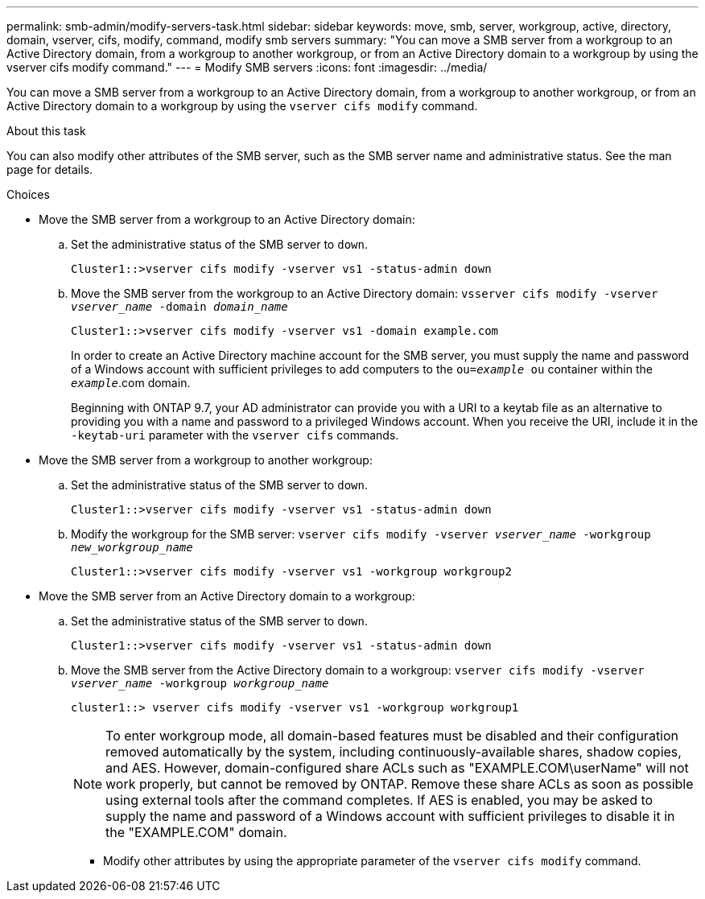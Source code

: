 ---
permalink: smb-admin/modify-servers-task.html
sidebar: sidebar
keywords: move, smb, server, workgroup, active, directory, domain, vserver, cifs, modify, command, modify smb servers
summary: "You can move a SMB server from a workgroup to an Active Directory domain, from a workgroup to another workgroup, or from an Active Directory domain to a workgroup by using the vserver cifs modify command."
---
= Modify SMB servers
:icons: font
:imagesdir: ../media/

[.lead]
You can move a SMB server from a workgroup to an Active Directory domain, from a workgroup to another workgroup, or from an Active Directory domain to a workgroup by using the `vserver cifs modify` command.

.About this task

You can also modify other attributes of the SMB server, such as the SMB server name and administrative status. See the man page for details.

.Choices

* Move the SMB server from a workgroup to an Active Directory domain:
 .. Set the administrative status of the SMB server to `down`.
+
----
Cluster1::>vserver cifs modify -vserver vs1 -status-admin down
----

 .. Move the SMB server from the workgroup to an Active Directory domain: `vsserver cifs modify -vserver _vserver_name_ -domain _domain_name_`
+
----
Cluster1::>vserver cifs modify -vserver vs1 -domain example.com
----
+
In order to create an Active Directory machine account for the SMB server, you must supply the name and password of a Windows account with sufficient privileges to add computers to the `ou=_example_ ou` container within the `_example_`.com domain.
+
Beginning with ONTAP 9.7, your AD administrator can provide you with a URI to a keytab file as an alternative to providing you with a name and password to a privileged Windows account. When you receive the URI, include it in the `-keytab-uri` parameter with the `vserver cifs` commands.
* Move the SMB server from a workgroup to another workgroup:
 .. Set the administrative status of the SMB server to `down`.
+
----
Cluster1::>vserver cifs modify -vserver vs1 -status-admin down
----

 .. Modify the workgroup for the SMB server: `vserver cifs modify -vserver _vserver_name_ -workgroup _new_workgroup_name_`
+
----
Cluster1::>vserver cifs modify -vserver vs1 -workgroup workgroup2
----
* Move the SMB server from an Active Directory domain to a workgroup:
 .. Set the administrative status of the SMB server to `down`.
+
----
Cluster1::>vserver cifs modify -vserver vs1 -status-admin down
----

 .. Move the SMB server from the Active Directory domain to a workgroup: `vserver cifs modify -vserver _vserver_name_ -workgroup _workgroup_name_`
+
----
cluster1::> vserver cifs modify -vserver vs1 -workgroup workgroup1
----
+
[NOTE]
====
To enter workgroup mode, all domain-based features must be disabled and their configuration removed automatically by the system, including continuously-available shares, shadow copies, and AES. However, domain-configured share ACLs such as "EXAMPLE.COM\userName" will not work properly, but cannot be removed by ONTAP. Remove these share ACLs as soon as possible using external tools after the command completes. If AES is enabled, you may be asked to supply the name and password of a Windows account with sufficient privileges to disable it in the "EXAMPLE.COM" domain.
====

 ** Modify other attributes by using the appropriate parameter of the `vserver cifs modify` command.
